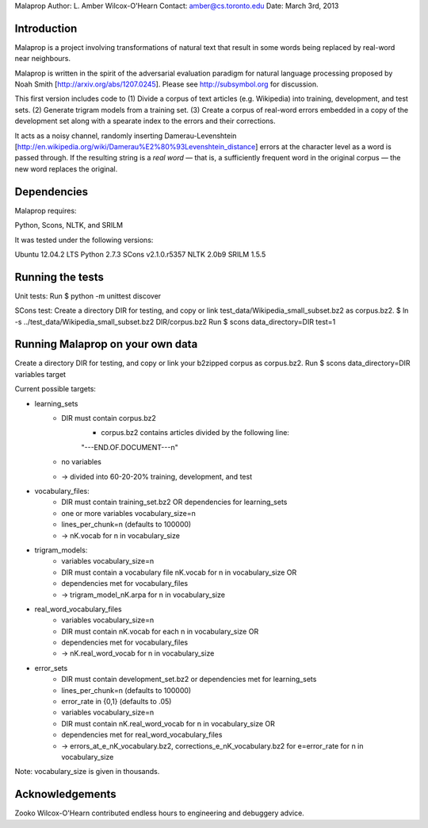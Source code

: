 Malaprop
Author: L. Amber Wilcox-O'Hearn
Contact: amber@cs.toronto.edu
Date: March 3rd, 2013

============
Introduction
============
Malaprop is a project involving transformations of natural text that result in some words being replaced by real-word near neighbours.  

Malaprop is written in the spirit of the adversarial evaluation paradigm for natural language processing proposed by Noah Smith [http://arxiv.org/abs/1207.0245].  Please see http://subsymbol.org for discussion.

This first version includes code to 
(1) Divide a corpus of text articles (e.g. Wikipedia) into training, development, and test sets.
(2) Generate trigram models from a training set.
(3) Create a corpus of real-word errors embedded in a copy of the development set along with a spearate index to the errors and their corrections.

It acts as a noisy channel, randomly inserting Damerau-Levenshtein [http://en.wikipedia.org/wiki/Damerau%E2%80%93Levenshtein_distance] errors at the character level as a word is passed through. If the resulting string is a *real word* — that is, a sufficiently frequent word in the original corpus — the new word replaces the original.

============
Dependencies
============
Malaprop requires:

Python, Scons, NLTK, and SRILM

It was tested under the following versions:

Ubuntu 12.04.2 LTS
Python 2.7.3
SCons v2.1.0.r5357
NLTK 2.0b9
SRILM 1.5.5

=================
Running the tests
=================
Unit tests: Run $ python -m unittest discover

SCons test:
Create a directory DIR for testing, and copy or link test_data/Wikipedia_small_subset.bz2 as corpus.bz2.
$ ln -s ../test_data/Wikipedia_small_subset.bz2 DIR/corpus.bz2
Run $ scons data_directory=DIR test=1

=================================
Running Malaprop on your own data
=================================
Create a directory DIR for testing, and copy or link your b2zipped corpus as corpus.bz2.
Run $ scons data_directory=DIR variables target

Current possible targets: 

* learning_sets
    * DIR must contain corpus.bz2
        * corpus.bz2 contains articles divided by the following line:
        "---END.OF.DOCUMENT---\n"
    * no variables 

    * -> divided into 60-20-20% training, development, and test

* vocabulary_files:
    * DIR must contain training_set.bz2 OR dependencies for learning_sets
    * one or more variables vocabulary_size=n
    * lines_per_chunk=n (defaults to 100000)

    * -> nK.vocab for n in vocabulary_size

* trigram_models:
    * variables vocabulary_size=n 
    * DIR must contain a vocabulary file nK.vocab for n in vocabulary_size
      OR 
    * dependencies met for vocabulary_files

    * -> trigram_model_nK.arpa for n in vocabulary_size

* real_word_vocabulary_files
    * variables vocabulary_size=n 
    * DIR must contain nK.vocab for each n in vocabulary_size
      OR
    * dependencies met for vocabulary_files

    * -> nK.real_word_vocab for n in vocabulary_size

* error_sets
    * DIR must contain development_set.bz2 or dependencies met for learning_sets
    * lines_per_chunk=n (defaults to 100000)
    * error_rate in {0,1} (defaults to .05)
    * variables vocabulary_size=n
    * DIR must contain nK.real_word_vocab for n in vocabulary_size
      OR 
    * dependencies met for real_word_vocabulary_files

    * -> errors_at_e_nK_vocabulary.bz2, corrections_e_nK_vocabulary.bz2 for e=error_rate for n in vocabulary_size

Note: vocabulary_size is given in thousands.

================
Acknowledgements
================
Zooko Wilcox-O'Hearn contributed endless hours to engineering and debuggery advice.

